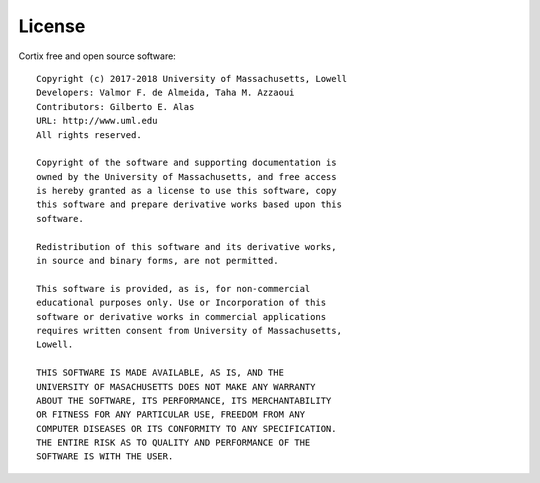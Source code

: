 .. _license:

License
-------
Cortix free and open source software::

   Copyright (c) 2017-2018 University of Massachusetts, Lowell
   Developers: Valmor F. de Almeida, Taha M. Azzaoui
   Contributors: Gilberto E. Alas
   URL: http://www.uml.edu		 
   All rights reserved.

   Copyright of the software and supporting documentation is 
   owned by the University of Massachusetts, and free access 
   is hereby granted as a license to use this software, copy 
   this software and prepare derivative works based upon this 
   software. 

   Redistribution of this software and its derivative works, 
   in source and binary forms, are not permitted.

   This software is provided, as is, for non-commercial 
   educational purposes only. Use or Incorporation of this 
   software or derivative works in commercial applications 
   requires written consent from University of Massachusetts, 
   Lowell. 

   THIS SOFTWARE IS MADE AVAILABLE, AS IS, AND THE 
   UNIVERSITY OF MASACHUSETTS DOES NOT MAKE ANY WARRANTY 
   ABOUT THE SOFTWARE, ITS PERFORMANCE, ITS MERCHANTABILITY 
   OR FITNESS FOR ANY PARTICULAR USE, FREEDOM FROM ANY 
   COMPUTER DISEASES OR ITS CONFORMITY TO ANY SPECIFICATION. 
   THE ENTIRE RISK AS TO QUALITY AND PERFORMANCE OF THE 
   SOFTWARE IS WITH THE USER.
